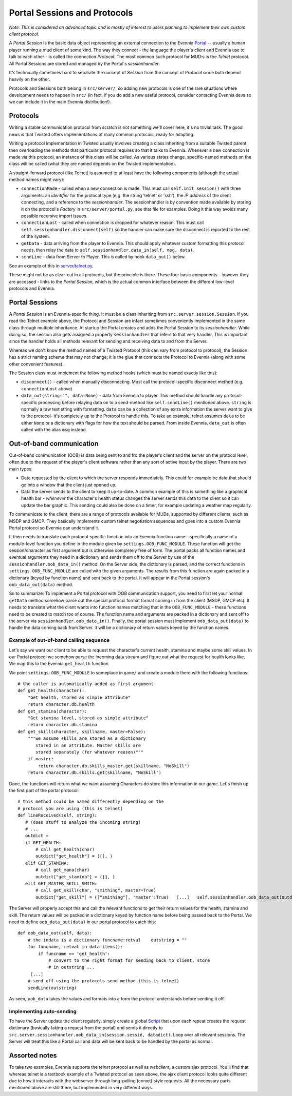 Portal Sessions and Protocols
=============================

*Note: This is considered an advanced topic and is mostly of interest to
users planning to implement their own custom client protocol.*

A *Portal Session* is the basic data object representing an external
connection to the Evennia `Portal <PortalAndServer.html>`_ -- usually a
human player running a mud client of some kind. The way they connect -
the language the player's client and Evennia use to talk to each other -
is called the connection *Protocol*. The most common such protocol for
MUD:s is the *Telnet* protocol. All Portal Sessions are stored and
managed by the Portal's *sessionhandler*.

It's technically sometimes hard to separate the concept of *Session*
from the concept of *Protocol* since both depend heavily on the other.

Protocols and Sessions both belong in ``src/server/``, so adding new
protocols is one of the rare situations where development needs to
happen in ``src/`` (in fact, if you do add a new useful protocol,
consider contacting Evennia devs so we can include it in the main
Evennia distribution!).

Protocols
---------

Writing a stable communication protocol from scratch is not something
we'll cover here, it's no trivial task. The good news is that Twisted
offers implementations of many common protocols, ready for adapting.

Writing a protocol implementation in Twisted usually involves creating a
class inheriting from a suitable Twisted parent, then overloading the
methods that particular protocol requires so that it talks to Evennia.
Whenever a new connection is made via this protocol, an instance of this
class will be called. As various states change, specific-named methods
on the class will be called (what they are named depends on the Twisted
implementation).

A straight-forward protocol (like Telnet) is assumed to at least have
the following components (although the actual method names might vary):

-  ``connectionMade`` - called when a new connection is made. This must
   call ``self.init_session()`` with three arguments: an *identifier*
   for the protocol type (e.g. the string 'telnet' or 'ssh'), the *IP
   address* of the client connecting, and a reference to the
   *sessionhandler*. The sessionhandler is by convention made available
   by storing it on the protocol's *Factory* in
   ``src/server/portal.py``, see that file for examples. Doing it this
   way avoids many possible recursive import issues.
-  ``connectionLost`` - called when connection is dropped for whatever
   reason. This must call ``self.sessionhandler.disconnect(self)`` so
   the handler can make sure the disconnect is reported to the rest of
   the system.
-  ``getData`` - data arriving from the player to Evennia. This should
   apply whatever custom formatting this protocol needs, then relay the
   data to ``self.sessionhandler.data_in(self, msg, data)``.
-  ``sendLine`` - data from Server to Player. This is called by hook
   ``data_out()`` below.

See an example of this in
`server/telnet.py <http://code.google.com/p/evennia/source/browse/trunk/src/server/telnet.py>`_.

These might not be as clear-cut in all protocols, but the principle is
there. These four basic components - however they are accessed - links
to the *Portal Session*, which is the actual common interface between
the different low-level protocols and Evennia.

Portal Sessions
---------------

A *Portal Session* is an Evennia-specific thing. It must be a class
inheriting from ``src.server.session.Session``. If you read the Telnet
example above, the Protocol and Session are infact sometimes
conveniently implemented in the same class through multiple inheritance.
At startup the Portal creates and adds the Portal Session to its
*sessionhandler*. While doing so, the session also gets assigned a
property ``sessionhandler`` that refers to that very handler. This is
important since the handler holds all methods relevant for sending and
receiving data to and from the Server.

Whereas we don't know the method names of a Twisted Protocol (this can
vary from protocol to protocol), the Session has a strict naming scheme
that may not change; it is the glue that connects the Protocol to
Evennia (along with some other convenient features).

The Session class must implement the following method hooks (which must
be named exactly like this):

-  ``disconnect()`` - called when manually disconnecting. Must call the
   protocol-specific disconnect method (e.g. ``connectionLost`` above)
-  ``data_out(string="", data=None)`` - data from Evennia to player.
   This method should handle any protocol-specific processing before
   relaying data on to a send-method like ``self.sendLine()`` mentioned
   above. ``string`` is normally a raw text string with formatting.
   ``data`` can be a collection of any extra information the server want
   to give to the protocol- it's completely up to the Protocol to handle
   this. To take an example, telnet assumes ``data`` to be either
   ``None`` or a dictionary with flags for how the text should be
   parsed. From inside Evennia, ``data_out`` is often called with the
   alias ``msg`` instead.

Out-of-band communication
-------------------------

Out-of-band communication (OOB) is data being sent to and fro the
player's client and the server on the protocol level, often due to the
request of the player's client software rather than any sort of active
input by the player. There are two main types:

-  Data requested by the client to which the server responds
   immediately. This could for example be data that should go into a
   window that the client just opened up.
-  Data the server sends to the client to keep it up-to-date. A common
   example of this is something like a graphical health bar - *whenever*
   the character's health status changes the server sends this data to
   the client so it can update the bar graphic. This sending could also
   be done on a timer, for example updating a weather map regularly.

To communicate to the client, there are a range of protocols available
for MUDs, supported by different clients, such as MSDP and GMCP. They
basically implements custom telnet negotiation sequences and goes into a
custom Evennia Portal protocol so Evennia can understand it.

It then needs to translate each protocol-specific function into an
Evennia function name - specifically a name of a module-level function
you define in the module given by ``settings.OOB_FUNC_MODULE``. These
function will get the session/character as first argument but is
otherwise completely free of form. The portal packs all function names
and eventual arguments they need in a dictionary and sends them off to
the Server by use of the ``sessionhandler.oob_data_in()`` method. On the
Server side, the dictionary is parsed, and the correct functions in
``settings.OOB_FUNC_MODULE`` are called with the given arguments. The
results from this function are again packed in a dictionary (keyed by
function name) and sent back to the portal. It will appear in the Portal
session's ``oob_data_out(data)`` method.

So to summarize: To implement a Portal protocol with OOB communication
support, you need to first let your normal ``getData`` method somehow
parse out the special protocol format format coming in from the client
(MSDP, GMCP etc). It needs to translate what the client wants into
function names matching that in the ``OOB_FUNC_MODULE`` - these
functions need to be created to match too of course. The function name
and arguments are packed in a dictionary and sent off to the server via
``sessionhandler.oob_data_in()``. Finally, the portal session must
implement ``oob_data_out(data)`` to handle the data coming back from
Server. It will be a dictionary of return values keyed by the function
names.

Example of out-of-band calling sequence
~~~~~~~~~~~~~~~~~~~~~~~~~~~~~~~~~~~~~~~

Let's say we want our client to be able to request the character's
current health, stamina and maybe some skill values. In our Portal
protocol we somehow parse the incoming data stream and figure out what
the request for health looks like. We map this to the Evennia
``get_health`` function.

We point ``settings.OOB_FUNC_MODULE`` to someplace in ``game/`` and
create a module there with the following functions:

::

    # the caller is automatically added as first argument
    def get_health(character):
        "Get health, stored as simple attribute"    
        return character.db.health 
    def get_stamina(character):
        "Get stamina level, stored as simple attribute"
        return character.db.stamina
    def get_skill(character, skillname, master=False):
        """we assume skills are stored as a dictionary 
           stored in an attribute. Master skills are 
           stored separately (for whatever reason)"""
        if master:
            return character.db.skills_master.get(skillname, "NoSkill")
        return character.db.skills.get(skillname, "NoSkill")

Done, the functions will return what we want assuming Characters do
store this information in our game. Let's finish up the first part of
the portal protocol:

::

    # this method could be named differently depending on the 
    # protocol you are using (this is telnet)
    def lineReceived(self, string):
       # (does stuff to analyze the incoming string)
       # ...
       outdict = 
       if GET_HEALTH:
           # call get_health(char)
           outdict["get_health"] = ([], )
       elif GET_STAMINA:
           # call get_mana(char)
           outdict["get_stamina"] = ([], )
       elif GET_MASTER_SKILL_SMITH:
           # call get_skill(char, "smithing", master=True)
           outdict["get_skill"] = (["smithing"], 'master':True)   [...]   self.sessionhandler.oob_data_out(outdict)

The Server will properly accept this and call the relevant functions to
get their return values for the health, stamina and skill. The return
values will be packed in a dictionary keyed by function name before
being passed back to the Portal. We need to define
``oob_data_out(data)`` in our portal protocol to catch this:

::

    def oob_data_out(self, data):
        # the indata is a dictionary funcname:retval    outstring = ""
        for funcname, retval in data.items():
            if funcname == 'get_health':
                # convert to the right format for sending back to client, store
                # in outstring ...
         [...]
        # send off using the protocols send method (this is telnet)
        sendLine(outstring)

As seen, ``oob_data`` takes the values and formats into a form the
protocol understands before sending it off.

Implementing auto-sending
~~~~~~~~~~~~~~~~~~~~~~~~~

To have the Server update the client regularly, simply create a global
`Script <Scripts.html>`_ that upon each repeat creates the request
dictionary (basically faking a request from the portal) and sends it
directly to
``src.server.sessionhandler.oob_data_in(session.sessid, datadict)``.
Loop over all relevant sessions. The Server will treat this like a
Portal call and data will be sent back to be handled by the portal as
normal.

Assorted notes
--------------

To take two examples, Evennia supports the *telnet* protocol as well as
*webclient*, a custom ajax protocol. You'll find that whereas telnet is
a textbook example of a Twisted protocol as seen above, the ajax client
protocol looks quite different due to how it interacts with the
webserver through long-polling (comet) style requests. All the necessary
parts mentioned above are still there, but implemented in very different
ways.
